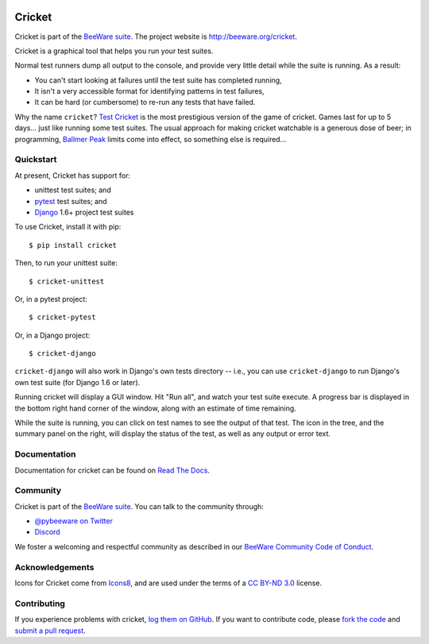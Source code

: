 .. image:: https://beeware.org/project/projects/tools/cricket/cricket.png
    :width: 72px
    :target: https://beeware.org/cricket

Cricket
=======

.. image:: https://img.shields.io/pypi/pyversions/cricket.svg
    :target: https://pypi.python.org/pypi/cricket
    :alt: Python versions

.. image:: https://img.shields.io/pypi/v/cricket.svg
    :target: https://pypi.python.org/pypi/cricket
    :alt: Project version

.. image:: https://img.shields.io/pypi/status/cricket.svg
    :target: https://pypi.python.org/pypi/cricket
    :alt: Development status

.. image:: https://img.shields.io/pypi/l/cricket.svg
    :target: https://github.com/beeware/cricket/blob/main/LICENSE
    :alt: Project license

.. image:: https://github.com/beeware/cricket/workflows/CI/badge.svg?branch=main
   :target: https://github.com/beeware/cricket/actions
   :alt: Build Status

.. image:: https://img.shields.io/discord/836455665257021440?label=Discord%20Chat&logo=discord&style=plastic
   :target: https://beeware.org/bee/chat/
   :alt: Discord server

Cricket is part of the `BeeWare suite`_. The project website is `http://beeware.org/cricket`_.

Cricket is a graphical tool that helps you run your test suites.

Normal test runners dump all output to the console, and provide very little
detail while the suite is running. As a result:

* You can't start looking at failures until the test suite has completed running,

* It isn't a very accessible format for identifying patterns in test failures,

* It can be hard (or cumbersome) to re-run any tests that have failed.

Why the name ``cricket``? `Test Cricket`_ is the most prestigious version of
the game of cricket. Games last for up to 5 days... just like running some
test suites. The usual approach for making cricket watchable is a generous
dose of beer; in programming, `Ballmer Peak`_ limits come into effect, so
something else is required...

.. _BeeWare suite: http://beeware.org/
.. _http://beeware.org/cricket: http://beeware.org/cricket
.. _Test Cricket: http://en.wikipedia.org/wiki/Test_cricket
.. _Ballmer Peak: http://xkcd.com/323/


Quickstart
----------

At present, Cricket has support for:

* unittest test suites; and
* `pytest <https://pytest.org>`__ test suites; and
* `Django <https://djangoproject.com>`__ 1.6+ project test suites

To use Cricket, install it with pip::

    $ pip install cricket

Then, to run your unittest suite::

    $ cricket-unittest

Or, in a pytest project::

    $ cricket-pytest

Or, in a Django project::

    $ cricket-django

``cricket-django`` will also work in Django's own tests directory -- i.e., you
can use ``cricket-django`` to run Django's own test suite (for Django 1.6 or
later).

Running cricket will display a GUI window. Hit "Run all", and watch your test
suite execute. A progress bar is displayed in the bottom right hand corner of
the window, along with an estimate of time remaining.

While the suite is running, you can click on test names to see the output of
that test. The icon in the tree, and the summary panel on the right, will
display the status of the test, as well as any output or error text.

Documentation
-------------

Documentation for cricket can be found on `Read The Docs`_.

Community
---------

Cricket is part of the `BeeWare suite`_. You can talk to the community through:

* `@pybeeware on Twitter`_

* `Discord <https://beeware.org/bee/chat/>`__

We foster a welcoming and respectful community as described in our
`BeeWare Community Code of Conduct`_.

Acknowledgements
----------------

Icons for Cricket come from `Icons8 <https://icons8.com>`__, and are used under the terms of a `CC BY-ND 3.0 <https://creativecommons.org/licenses/by-nd/3.0/>`__ license.

Contributing
------------

If you experience problems with cricket, `log them on GitHub`_. If you want to contribute code, please `fork the code`_ and `submit a pull request`_.

.. _Read The Docs: https://cricket.readthedocs.io
.. _@pybeeware on Twitter: https://twitter.com/pybeeware
.. _BeeWare Community Code of Conduct: http://beeware.org/community/behavior/
.. _log them on Github: https://github.com/beeware/cricket/issues
.. _fork the code: https://github.com/beeware/cricket
.. _submit a pull request: https://github.com/beeware/cricket/pulls

